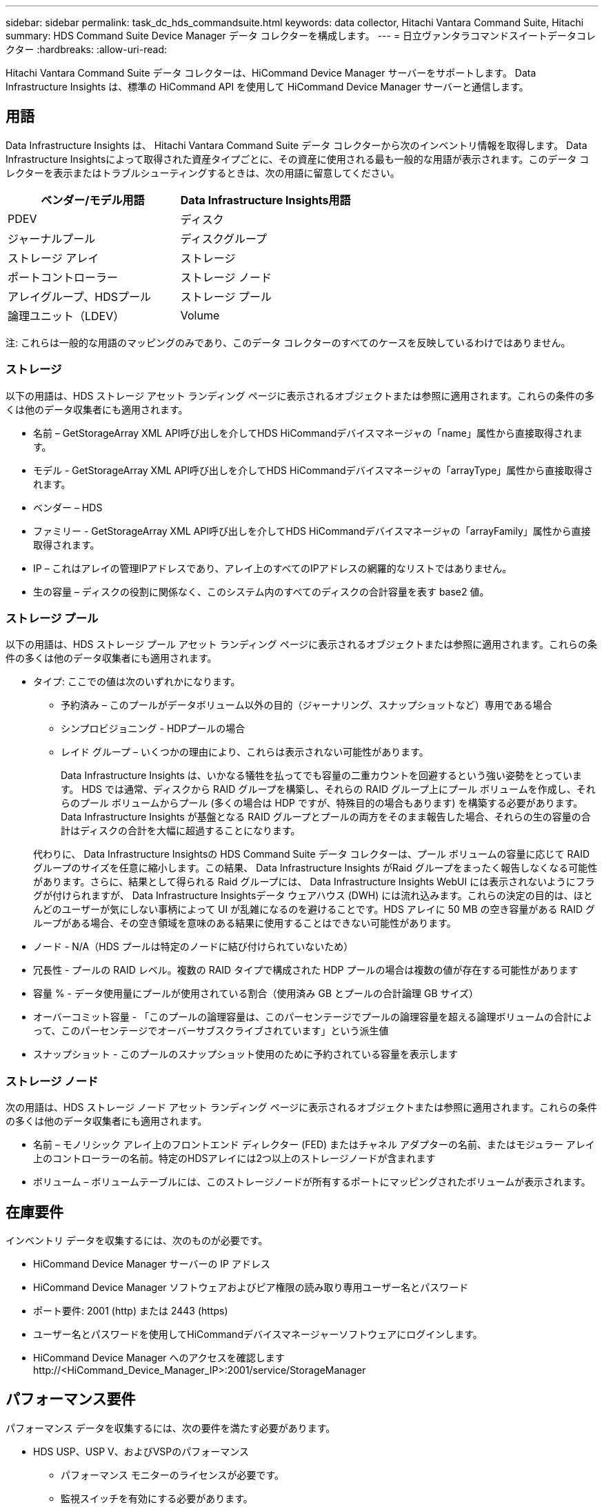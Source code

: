 ---
sidebar: sidebar 
permalink: task_dc_hds_commandsuite.html 
keywords: data collector, Hitachi Vantara Command Suite, Hitachi 
summary: HDS Command Suite Device Manager データ コレクターを構成します。 
---
= 日立ヴァンタラコマンドスイートデータコレクター
:hardbreaks:
:allow-uri-read: 


[role="lead"]
Hitachi Vantara Command Suite データ コレクターは、HiCommand Device Manager サーバーをサポートします。  Data Infrastructure Insights は、標準の HiCommand API を使用して HiCommand Device Manager サーバーと通信します。



== 用語

Data Infrastructure Insights は、 Hitachi Vantara Command Suite データ コレクターから次のインベントリ情報を取得します。 Data Infrastructure Insightsによって取得された資産タイプごとに、その資産に使用される最も一般的な用語が表示されます。このデータ コレクターを表示またはトラブルシューティングするときは、次の用語に留意してください。

[cols="2*"]
|===
| ベンダー/モデル用語 | Data Infrastructure Insights用語 


| PDEV | ディスク 


| ジャーナルプール | ディスクグループ 


| ストレージ アレイ | ストレージ 


| ポートコントローラー | ストレージ ノード 


| アレイグループ、HDSプール | ストレージ プール 


| 論理ユニット（LDEV） | Volume 
|===
注: これらは一般的な用語のマッピングのみであり、このデータ コレクターのすべてのケースを反映しているわけではありません。



=== ストレージ

以下の用語は、HDS ストレージ アセット ランディング ページに表示されるオブジェクトまたは参照に適用されます。これらの条件の多くは他のデータ収集者にも適用されます。

* 名前 – GetStorageArray XML API呼び出しを介してHDS HiCommandデバイスマネージャの「name」属性から直接取得されます。
* モデル - GetStorageArray XML API呼び出しを介してHDS HiCommandデバイスマネージャの「arrayType」属性から直接取得されます。
* ベンダー – HDS
* ファミリー - GetStorageArray XML API呼び出しを介してHDS HiCommandデバイスマネージャの「arrayFamily」属性から直接取得されます。
* IP – これはアレイの管理IPアドレスであり、アレイ上のすべてのIPアドレスの網羅的なリストではありません。
* 生の容量 – ディスクの役割に関係なく、このシステム内のすべてのディスクの合計容量を表す base2 値。




=== ストレージ プール

以下の用語は、HDS ストレージ プール アセット ランディング ページに表示されるオブジェクトまたは参照に適用されます。これらの条件の多くは他のデータ収集者にも適用されます。

* タイプ: ここでの値は次のいずれかになります。
+
** 予約済み – このプールがデータボリューム以外の目的（ジャーナリング、スナップショットなど）専用である場合
** シンプロビジョニング - HDPプールの場合
** レイド グループ – いくつかの理由により、これらは表示されない可能性があります。
+
Data Infrastructure Insights は、いかなる犠牲を払ってでも容量の二重カウントを回避するという強い姿勢をとっています。  HDS では通常、ディスクから RAID グループを構築し、それらの RAID グループ上にプール ボリュームを作成し、それらのプール ボリュームからプール (多くの場合は HDP ですが、特殊目的の場合もあります) を構築する必要があります。  Data Infrastructure Insights が基盤となる RAID グループとプールの両方をそのまま報告した場合、それらの生の容量の合計はディスクの合計を大幅に超過することになります。

+
代わりに、 Data Infrastructure Insightsの HDS Command Suite データ コレクターは、プール ボリュームの容量に応じて RAID グループのサイズを任意に縮小します。この結果、 Data Infrastructure Insights がRaid グループをまったく報告しなくなる可能性があります。さらに、結果として得られる Raid グループには、 Data Infrastructure Insights WebUI には表示されないようにフラグが付けられますが、 Data Infrastructure Insightsデータ ウェアハウス (DWH) には流れ込みます。これらの決定の目的は、ほとんどのユーザーが気にしない事柄によって UI が乱雑になるのを避けることです。HDS アレイに 50 MB の空き容量がある RAID グループがある場合、その空き領域を意味のある結果に使用することはできない可能性があります。



* ノード - N/A（HDS プールは特定のノードに結び付けられていないため）
* 冗長性 - プールの RAID レベル。複数の RAID タイプで構成された HDP プールの場合は複数の値が存在する可能性があります
* 容量 % - データ使用量にプールが使用されている割合（使用済み GB とプールの合計論理 GB サイズ）
* オーバーコミット容量 - 「このプールの論理容量は、このパーセンテージでプールの論理容量を超える論理ボリュームの合計によって、このパーセンテージでオーバーサブスクライブされています」という派生値
* スナップショット - このプールのスナップショット使用のために予約されている容量を表示します




=== ストレージ ノード

次の用語は、HDS ストレージ ノード アセット ランディング ページに表示されるオブジェクトまたは参照に適用されます。これらの条件の多くは他のデータ収集者にも適用されます。

* 名前 – モノリシック アレイ上のフロントエンド ディレクター (FED) またはチャネル アダプターの名前、またはモジュラー アレイ上のコントローラーの名前。特定のHDSアレイには2つ以上のストレージノードが含まれます
* ボリューム – ボリュームテーブルには、このストレージノードが所有するポートにマッピングされたボリュームが表示されます。




== 在庫要件

インベントリ データを収集するには、次のものが必要です。

* HiCommand Device Manager サーバーの IP アドレス
* HiCommand Device Manager ソフトウェアおよびピア権限の読み取り専用ユーザー名とパスワード
* ポート要件: 2001 (http) または 2443 (https)
* ユーザー名とパスワードを使用してHiCommandデバイスマネージャーソフトウェアにログインします。
* HiCommand Device Manager へのアクセスを確認します \http://<HiCommand_Device_Manager_IP>:2001/service/StorageManager




== パフォーマンス要件

パフォーマンス データを収集するには、次の要件を満たす必要があります。

* HDS USP、USP V、およびVSPのパフォーマンス
+
** パフォーマンス モニターのライセンスが必要です。
** 監視スイッチを有効にする必要があります。
** エクスポート ツール (Export.exe) をData Infrastructure Insights AU にコピーする必要があります。
** エクスポート ツールのバージョンは、ターゲット アレイのマイクロコード バージョンと一致する必要があります。


* AMS パフォーマンス:
+
** NetApp、Data Infrastructure Insights がパフォーマンス データを取得するために使用する専用のサービス アカウントを AMS アレイに作成することを強くお勧めします。  Storage Navigator では、ユーザー アカウントがアレイに同時にログインできるのは 1 回のみです。  Data Infrastructure Insights が管理スクリプトまたは HiCommand と同じユーザー アカウントを使用すると、同時ログインできるユーザー アカウントが 1 つに制限されるため、 Data Infrastructure Insights、管理スクリプト、または HiCommand がアレイと通信できなくなる可能性があります。
** パフォーマンス モニターのライセンスが必要です。
** Storage Navigator Modular 2 (SNM2) CLI ユーティリティをData Infrastructure Insights AU にインストールする必要があります。






== 構成

[cols="2*"]
|===
| フィールド | 説明 


| HiCommand サーバー | HiCommand Device Manager サーバーの IP アドレスまたは完全修飾ドメイン名 


| ユーザー名 | HiCommand Device Manager サーバーのユーザー名。 


| パスワード | HiCommand Device Manager サーバーに使用されるパスワード。 


| デバイス - VSP G1000 (R800)、VSP (R700)、HUS VM (HM700)、USP ストレージ | VSP G1000 (R800)、VSP (R700)、HUS VM (HM700)、および USP ストレージのデバイス リスト。各ストレージには次の情報が必要です: * アレイのIP: ストレージのIPアドレス * ユーザー名: ストレージのユーザー名 * パスワード: ストレージのパスワード * エクスポートユーティリティJARファイルを含むフォルダ 


| SNM2Devices - WMS/SMS/AMS ストレージ | WMS/SMS/AMS ストレージのデバイス リスト。各ストレージには次の情報が必要です: * アレイのIP: ストレージのIPアドレス * ストレージナビゲータCLIパス: SNM2 CLIパス * アカウント認証有効: 有効なアカウント認証を選択する場合に選択します * ユーザー名: ストレージのユーザー名 * パスワード: ストレージのパスワード 


| パフォーマンスのためにチューニングマネージャーを選択する | 他のパフォーマンスオプションを上書きする 


| チューニングマネージャーホスト | チューニングマネージャーのIPアドレスまたは完全修飾ドメイン名 


| チューニングマネージャーポートの上書き | 空白の場合は、「パフォーマンスのためのチューニングマネージャの選択」フィールドのデフォルトのポートを使用します。それ以外の場合は、使用するポートを入力します。 


| チューニングマネージャーのユーザー名 | チューニングマネージャーのユーザー名 


| チューニングマネージャーのパスワード | チューニングマネージャーのパスワード 
|===
注: HDS USP、USP V、および VSP では、どのディスクも複数のアレイ グループに属することができます。



== 高度な設定

|===


| フィールド | 説明 


| 接続タイプ | HTTPSまたはHTTP、デフォルトのポートも表示します 


| HiCommand サーバーポート | HiCommand デバイス マネージャーで使用されるポート 


| インベントリポーリング間隔（分） | インベントリ ポーリングの間隔。デフォルトは 40 です。 


| リストを指定するには「除外」または「含める」を選択します | データを収集するときに、以下の配列リストを含めるか除外するかを指定します。 


| フィルターデバイスリスト | 含めるまたは除外するデバイスのシリアル番号のコンマ区切りリスト 


| パフォーマンスポーリング間隔（秒） | パフォーマンス ポーリングの間隔。デフォルトは 300 です。 


| エクスポートのタイムアウト（秒） | エクスポート ユーティリティのタイムアウト。デフォルトは 300 です。 
|===


== トラブルシューティング

このデータ コレクターで問題が発生した場合に試すことができるいくつかのこと:



=== インベントリ

[cols="2*"]
|===
| 問題： | これを試してください: 


| エラー: ユーザーに十分な権限がありません | より高い権限を持つ別のユーザー アカウントを使用するか、データ コレクターで構成されているユーザー アカウントの権限を増やします。 


| エラー: ストレージ リストが空です。デバイスが設定されていないか、ユーザーに十分な権限がありません | * DeviceManager を使用して、デバイスが構成されているかどうかを確認します。  * より高い権限を持つ別のユーザーアカウントを使用するか、ユーザーアカウントの権限を増やします 


| エラー: HDS ストレージ アレイが数日間更新されていません | このアレイが HDS HiCommand で更新されない理由を調査します。 
|===


=== パフォーマンス

[cols="2*"]
|===
| 問題： | これを試してください: 


| エラー: * エクスポート ユーティリティの実行エラー * 外部コマンドの実行エラー | *Data Infrastructure Insightsアクイジション ユニットにエクスポート ユーティリティがインストールされていることを確認します。 * データ コレクター構成でエクスポート ユーティリティの場所が正しいことを確認します。 * データ コレクター構成で USP/R600 アレイの IP が正しいことを確認します。 * データ コレクター構成でユーザー名とパスワードが正しいことを確認します。 * エクスポート ユーティリティのバージョンがストレージ アレイのマイクロ コード バージョンと互換性があることを確認します。 *Data Infrastructure Insightsアクイジション ユニットから、CMD プロンプトを開き、次の操作を行います。 - ディレクトリを構成されたインストール ディレクトリに変更します。 - バッチ ファイル runWin.bat を実行して、構成されたストレージ アレイとの接続を試みます。 


| エラー: ターゲット IP のエクスポート ツールのログインに失敗しました | * ユーザー名/パスワードが正しいことを確認します * このHDSデータコレクター専用のユーザーIDを作成します * このアレイを取得するために他のデータコレクターが設定されていないことを確認します 


| エラー: エクスポート ツールで「監視の時間範囲を取得できません」というログが記録されました。 | * アレイでパフォーマンス監視が有効になっていることを確認します。  * Data Infrastructure Insightsの外部でエクスポート ツールを呼び出して、問題がData Infrastructure Insightsの外部にあることを確認します。 


| エラー: * 構成エラー: ストレージアレイはエクスポートユーティリティでサポートされていません * 構成エラー: ストレージアレイは Storage Navigator Modular CLI でサポートされていません | * サポートされているストレージ アレイのみを構成します。  * サポートされていないストレージ アレイを除外するには、「フィルター デバイス リスト」を使用します。 


| エラー: * 外部コマンドの実行エラー * 構成エラー: ストレージアレイがインベントリによって報告されません * 構成エラー: エクスポートフォルダに jar ファイルが含まれていません | * エクスポート ユーティリティの場所を確認します。  * 問題のストレージ アレイが HiCommand サーバーで構成されているかどうかを確認します。 * パフォーマンス ポーリング間隔を 60 秒の倍数に設定します。 


| エラー: * Storage navigator CLI エラー * auperform コマンド実行エラー * 外部コマンド実行エラー | * Storage Navigator Modular CLI がData Infrastructure Insights Acquisition Unit にインストールされていることを確認します。 * データ コレクター構成で、Storage Navigator Modular CLI の場所が正しいことを確認します。 * データ コレクターの構成で、WMS/SMS/SMS アレイの IP が正しいことを確認します。 * Storage Navigator Modular CLI のバージョンが、データ コレクターで構成されているストレージ アレイのマイクロ コード バージョンと互換性があることを確認します。 * Data Infrastructure Insights Acquisition Unit から、CMD プロンプトを開き、次の操作を行います。 - ディレクトリを構成されたインストール ディレクトリに変更します。 - 次のコマンド「auunitref.exe」を実行して、構成されたストレージ アレイとの接続を試みます。 


| エラー: 構成エラー: ストレージアレイがインベントリによって報告されません | 問題のストレージアレイがHiCommandサーバーで構成されているかどうかを確認します 


| エラー: * Storage Navigator Modular 2 CLI にアレイが登録されていません * アレイが Storage Navigator Modular 2 CLI に登録されていません * 構成エラー: ストレージ アレイが StorageNavigator Modular CLI に登録されていません | * コマンド プロンプトを開き、構成されたパスにディレクトリを変更します。 * コマンド「set=STONAVM_HOME=」を実行します。  * コマンド「auunitref」を実行します。 * コマンド出力に IP を含むアレイの詳細が含まれていることを確認します。 * 出力にアレイの詳細が含まれていない場合は、Storage Navigator CLI を使用してアレイを登録します。 - コマンド プロンプトを開き、構成されたパスにディレクトリを変更します。 - コマンド「set=STONAVM_HOME=」を実行します。  - コマンド「auunitaddauto -ip <ip>」を実行します。  <ip> を正しい IP に置き換えます。 
|===
追加情報は以下からご覧いただけます。link:concept_requesting_support.html["サポート"]ページまたはlink:reference_data_collector_support_matrix.html["データコレクターサポートマトリックス"]。
